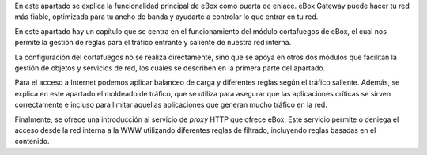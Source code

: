 .. sectionauthor:: <ejhernandez@ebox-platform.com>

En este apartado se explica la funcionalidad principal de eBox como
puerta de enlace. eBox Gateway puede hacer tu red más fiable,
optimizada para tu ancho de banda y ayudarte a controlar lo que entrar
en tu red.

En este apartado hay un capítulo que se centra en el funcionamiento
del módulo cortafuegos de eBox, el cual nos permite la gestión de
reglas para el tráfico entrante y saliente de nuestra red interna.

La configuración del cortafuegos no se realiza directamente, sino que
se apoya en otros dos módulos que facilitan la gestión de objetos y
servicios de red, los cuales se describen en la primera parte del
apartado.

Para el acceso a Internet podemos aplicar balanceo de carga y
diferentes reglas según el tráfico saliente. Además, se explica en este
apartado el moldeado de tráfico, que se utiliza para asegurar que las
aplicaciones críticas se sirven correctamente e incluso para limitar aquellas
aplicaciones que generan mucho tráfico en la red.

Finalmente, se ofrece una introducción al servicio de *proxy* HTTP que
ofrece eBox. Este servicio permite o deniega el acceso desde la red interna a
la WWW utilizando diferentes reglas de filtrado, incluyendo reglas basadas en
el contenido.
